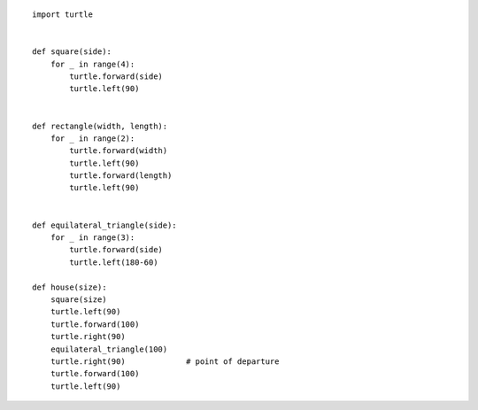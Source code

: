 
::

    import turtle


    def square(side):
        for _ in range(4):
            turtle.forward(side)
            turtle.left(90)


    def rectangle(width, length):
        for _ in range(2):
            turtle.forward(width)
            turtle.left(90)
            turtle.forward(length)
            turtle.left(90)


    def equilateral_triangle(side):
        for _ in range(3):
            turtle.forward(side)
            turtle.left(180-60)

    def house(size):
        square(size)
        turtle.left(90)
        turtle.forward(100)
        turtle.right(90)
        equilateral_triangle(100)
        turtle.right(90)             # point of departure
        turtle.forward(100)
        turtle.left(90)
